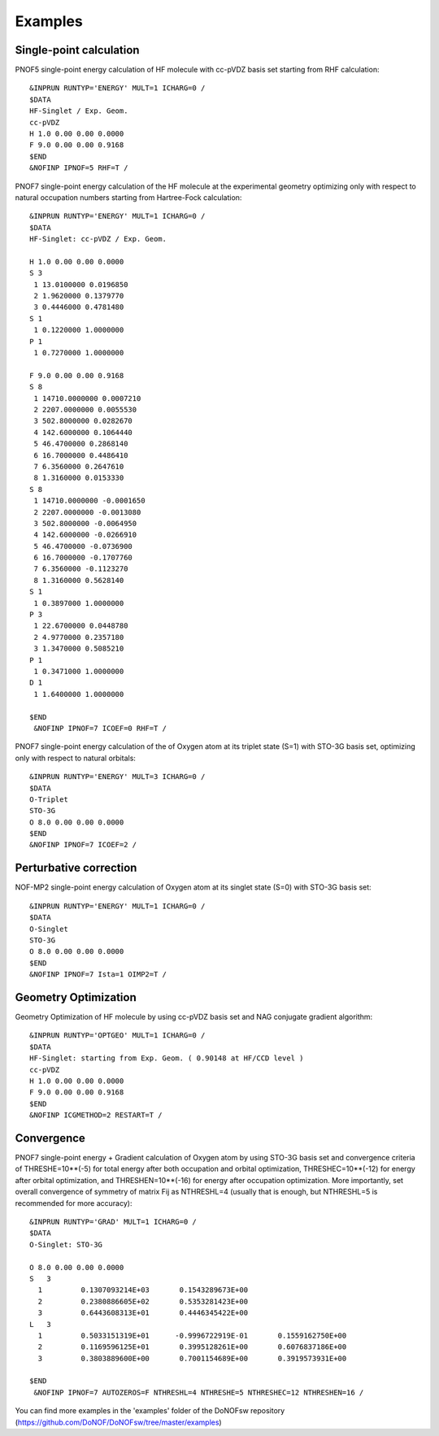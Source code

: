 ########
Examples
########

Single-point calculation
------------------------

PNOF5 single-point energy calculation of HF molecule with cc-pVDZ basis set starting from RHF calculation::

    &INPRUN RUNTYP='ENERGY' MULT=1 ICHARG=0 /
    $DATA
    HF-Singlet / Exp. Geom.
    cc-pVDZ
    H 1.0 0.00 0.00 0.0000
    F 9.0 0.00 0.00 0.9168
    $END
    &NOFINP IPNOF=5 RHF=T /

PNOF7 single-point energy calculation of the HF molecule at the experimental geometry optimizing only with respect to natural occupation numbers starting from Hartree-Fock calculation::

    &INPRUN RUNTYP='ENERGY' MULT=1 ICHARG=0 /
    $DATA
    HF-Singlet: cc-pVDZ / Exp. Geom.
    
    H 1.0 0.00 0.00 0.0000
    S 3
     1 13.0100000 0.0196850
     2 1.9620000 0.1379770
     3 0.4446000 0.4781480
    S 1
     1 0.1220000 1.0000000
    P 1
     1 0.7270000 1.0000000

    F 9.0 0.00 0.00 0.9168
    S 8
     1 14710.0000000 0.0007210
     2 2207.0000000 0.0055530
     3 502.8000000 0.0282670
     4 142.6000000 0.1064440
     5 46.4700000 0.2868140
     6 16.7000000 0.4486410
     7 6.3560000 0.2647610
     8 1.3160000 0.0153330
    S 8
     1 14710.0000000 -0.0001650
     2 2207.0000000 -0.0013080
     3 502.8000000 -0.0064950
     4 142.6000000 -0.0266910
     5 46.4700000 -0.0736900
     6 16.7000000 -0.1707760
     7 6.3560000 -0.1123270
     8 1.3160000 0.5628140
    S 1
     1 0.3897000 1.0000000
    P 3
     1 22.6700000 0.0448780
     2 4.9770000 0.2357180
     3 1.3470000 0.5085210
    P 1
     1 0.3471000 1.0000000
    D 1
     1 1.6400000 1.0000000

    $END
     &NOFINP IPNOF=7 ICOEF=0 RHF=T /

PNOF7 single-point energy calculation of the of Oxygen atom at its triplet state (S=1) with STO-3G basis set, optimizing only with respect to natural orbitals::

    &INPRUN RUNTYP='ENERGY' MULT=3 ICHARG=0 /
    $DATA
    O-Triplet 
    STO-3G
    O 8.0 0.00 0.00 0.0000
    $END
    &NOFINP IPNOF=7 ICOEF=2 /
    
Perturbative correction
-----------------------

NOF-MP2 single-point energy calculation of Oxygen atom at its singlet state (S=0) with STO-3G basis set::

    &INPRUN RUNTYP='ENERGY' MULT=1 ICHARG=0 /
    $DATA
    O-Singlet
    STO-3G
    O 8.0 0.00 0.00 0.0000
    $END
    &NOFINP IPNOF=7 Ista=1 OIMP2=T /

Geometry Optimization
---------------------
    
Geometry Optimization of HF molecule by using cc-pVDZ basis set and NAG conjugate gradient algorithm::

    &INPRUN RUNTYP='OPTGEO' MULT=1 ICHARG=0 /
    $DATA
    HF-Singlet: starting from Exp. Geom. ( 0.90148 at HF/CCD level )
    cc-pVDZ
    H 1.0 0.00 0.00 0.0000
    F 9.0 0.00 0.00 0.9168
    $END
    &NOFINP ICGMETHOD=2 RESTART=T /

Convergence
-----------
    
PNOF7 single-point energy + Gradient calculation of Oxygen atom by using STO-3G basis set and convergence criteria of THRESHE=10**(-5) for total energy after both occupation and orbital optimization, THRESHEC=10**(-12) for energy after orbital optimization, and THRESHEN=10**(-16) for energy after occupation optimization. More importantly, set overall convergence of symmetry of matrix Fij as NTHRESHL=4 (usually that is enough, but NTHRESHL=5 is recommended for more accuracy)::

    &INPRUN RUNTYP='GRAD' MULT=1 ICHARG=0 /
    $DATA
    O-Singlet: STO-3G
    
    O 8.0 0.00 0.00 0.0000 
    S   3 
      1         0.1307093214E+03       0.1543289673E+00 
      2         0.2380886605E+02       0.5353281423E+00 
      3         0.6443608313E+01       0.4446345422E+00 
    L   3 
      1         0.5033151319E+01      -0.9996722919E-01       0.1559162750E+00 
      2         0.1169596125E+01       0.3995128261E+00       0.6076837186E+00 
      3         0.3803889600E+00       0.7001154689E+00       0.3919573931E+00 
     
    $END 
     &NOFINP IPNOF=7 AUTOZEROS=F NTHRESHL=4 NTHRESHE=5 NTHRESHEC=12 NTHRESHEN=16 / 

You can find more examples in the 'examples' folder of the DoNOFsw repository (https://github.com/DoNOF/DoNOFsw/tree/master/examples)
